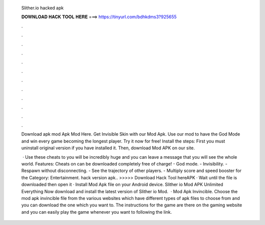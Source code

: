   Slither.io hacked apk
  
  
  
  𝐃𝐎𝐖𝐍𝐋𝐎𝐀𝐃 𝐇𝐀𝐂𝐊 𝐓𝐎𝐎𝐋 𝐇𝐄𝐑𝐄 ===> https://tinyurl.com/bdhkdms3?925655
  
  
  
  .
  
  
  
  .
  
  
  
  .
  
  
  
  .
  
  
  
  .
  
  
  
  .
  
  
  
  .
  
  
  
  .
  
  
  
  .
  
  
  
  .
  
  
  
  .
  
  
  
  .
  
  Download  apk mod Apk Mod Here. Get Invisible Skin with our  Mod Apk. Use our mod to have the God Mode and win every game becoming the longest player. Try it now for free! Install the steps: First you must uninstall  original version if you have installed it. Then, download  Mod APK on our site.
  
   · Use these cheats to  you will be incredibly huge and you can leave a message that you will see the whole world. Features: Cheats on  can be downloaded completely free of charge! - God mode. - Invisibility. - Respawn without disconnecting. - See the trajectory of other players. - Multiply score and speed booster for the Category: Entertainment.  hack version apk.. >>>>> Download Hack Tool hereAPK · Wait until the file is downloaded then open it · Install  Mod Apk file on your Android device. Slither io Mod APK Unlimited Everything Now download and install the latest version of Slither io Mod.  ·  Mod Apk Invincible. Choose the  mod apk invincible file from the various websites which have different types of apk files to choose from and you can download the one which you want to. The instructions for the game are there on the gaming website and you can easily play the game whenever you want to following the link.
